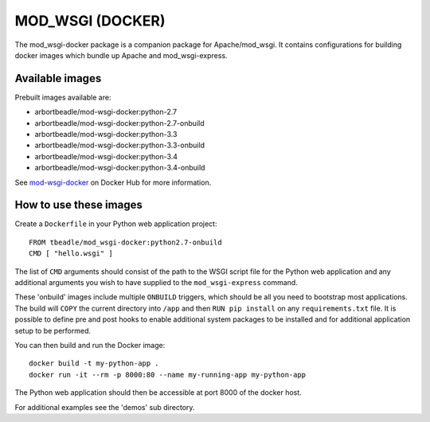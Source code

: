 =================
MOD_WSGI (DOCKER)
=================

The mod_wsgi-docker package is a companion package for Apache/mod_wsgi. It
contains configurations for building docker images which bundle up Apache
and mod_wsgi-express.

Available images
----------------

Prebuilt images available are:

* arbortbeadle/mod-wsgi-docker:python-2.7
* arbortbeadle/mod-wsgi-docker:python-2.7-onbuild
* arbortbeadle/mod-wsgi-docker:python-3.3
* arbortbeadle/mod-wsgi-docker:python-3.3-onbuild
* arbortbeadle/mod-wsgi-docker:python-3.4
* arbortbeadle/mod-wsgi-docker:python-3.4-onbuild

See `mod-wsgi-docker <https://registry.hub.docker.com/u/grahamdumpleton/mod-wsgi-docker/>`_
on Docker Hub for more information.

How to use these images
-----------------------

Create a ``Dockerfile`` in your Python web application project::

    FROM tbeadle/mod_wsgi-docker:python2.7-onbuild
    CMD [ "hello.wsgi" ]

The list of ``CMD`` arguments should consist of the path to the WSGI script
file for the Python web application and any additional arguments you wish
to have supplied to the ``mod_wsgi-express`` command.

These 'onbuild' images include multiple ``ONBUILD`` triggers, which should
be all you need to bootstrap most applications. The build will ``COPY`` the
current directory into ``/app`` and then ``RUN pip install`` on any
``requirements.txt`` file. It is possible to define pre and post hooks to
enable additional system packages to be installed and for additional
application setup to be performed.

You can then build and run the Docker image::

    docker build -t my-python-app .
    docker run -it --rm -p 8000:80 --name my-running-app my-python-app

The Python web application should then be accessible at port 8000 of the
docker host.

For additional examples see the 'demos' sub directory.
